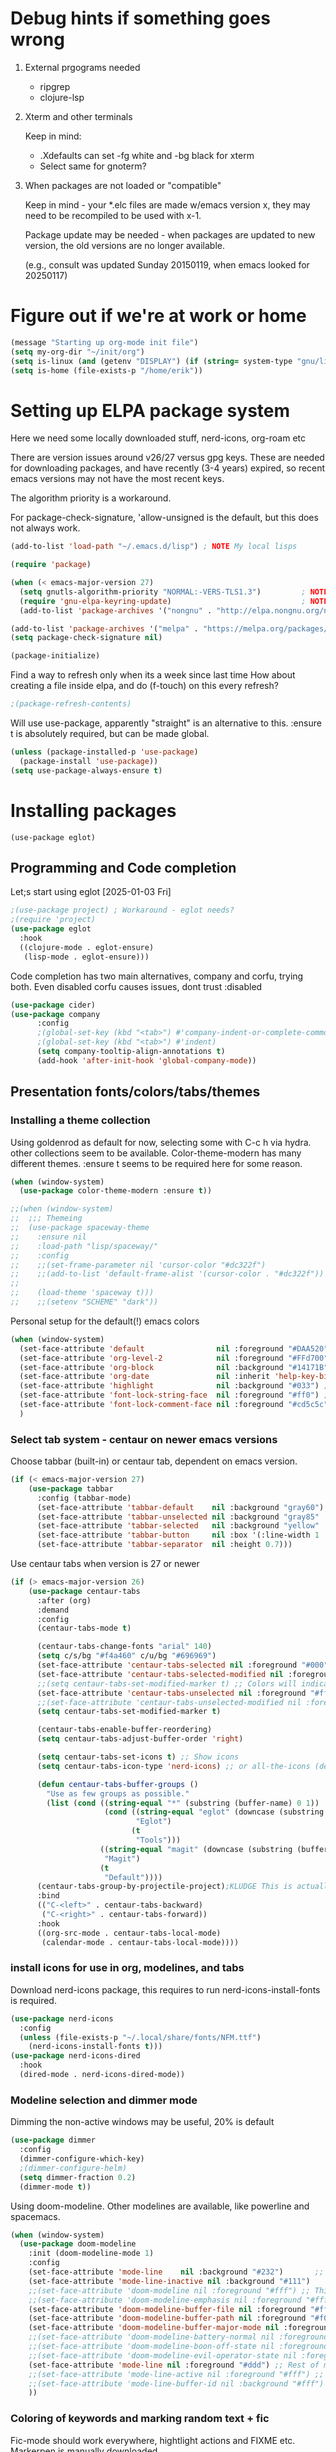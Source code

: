 #+PROPERTY: header-args :tangle yes :results silent

* Debug hints if something goes wrong

1. External prgograms needed

   - ripgrep
   - clojure-lsp
    
2. Xterm and other terminals

   Keep in mind:
   
   - .Xdefaults can set -fg white and -bg black for xterm
   - Select same for gnoterm?

3.  When packages are not loaded or "compatible"
   
   Keep in mind - your *.elc files are made w/emacs version x, they may
   need to be recompiled to be used with x-1.

   Package update may be needed - when packages are updated to new
   version, the old versions are no longer available.

   (e.g., consult was updated Sunday 20150119, when emacs looked
   for 20250117)

* Figure out if we're at work or home

#+begin_src emacs-lisp
  (message "Starting up org-mode init file")
  (setq my-org-dir "~/init/org")
  (setq is-linux (and (getenv "DISPLAY") (if (string= system-type "gnu/linux") t nil)))
  (setq is-home (file-exists-p "/home/erik"))
#+end_src

* Setting up ELPA package system

Here we need some locally downloaded stuff, nerd-icons, org-roam etc

There are version issues around v26/27 versus gpg keys. These are
needed for downloading packages, and have recently (3-4 years)
expired, so recent emacs versions may not have the most recent keys.

The algorithm priority is a workaround.
                        
For package-check-signature, 'allow-unsigned is the default, but this
does not always work.

#+begin_src emacs-lisp
  (add-to-list 'load-path "~/.emacs.d/lisp") ; NOTE My local lisps

  (require 'package)

  (when (< emacs-major-version 27)
    (setq gnutls-algorithm-priority "NORMAL:-VERS-TLS1.3")         ; NOTE w/o creates no "gnu", just gnupg
    (require 'gnu-elpa-keyring-update)                             ; NOTE Now accepts gnu archives
    (add-to-list 'package-archives '("nongnu" . "http://elpa.nongnu.org/nongnu/") t))

  (add-to-list 'package-archives '("melpa" . "https://melpa.org/packages/") t)
  (setq package-check-signature nil)

  (package-initialize)
#+end_src

Find a way to refresh only when its a week since last time
How about creating a file inside elpa, and do (f-touch) on this every refresh?

#+begin_src emacs-lisp
  ;(package-refresh-contents)
#+end_src

Will use use-package, apparently "straight" is an alternative to this.
:ensure t is absolutely required, but can be made global.

#+begin_src emacs-lisp
  (unless (package-installed-p 'use-package)
    (package-install 'use-package))
  (setq use-package-always-ensure t)
#+end_src

* Installing packages
#+begin_example
(use-package eglot)
#+end_example
** Programming and Code completion

Let;s start using eglot [2025-01-03 Fri]

#+begin_src emacs-lisp
  ;(use-package project) ; Workaround - eglot needs?
  ;(require 'project)
  (use-package eglot
    :hook
    ((clojure-mode . eglot-ensure)
     (lisp-mode . eglot-ensure)))

#+end_src

Code completion has two main alternatives, company and corfu, trying both.
Even disabled corfu causes issues, dont trust :disabled

#+begin_src emacs-lisp
  (use-package cider)
  (use-package company
        :config
        ;(global-set-key (kbd "<tab>") #'company-indent-or-complete-common)
        ;(global-set-key (kbd "<tab>") #'indent)
        (setq company-tooltip-align-annotations t)
        (add-hook 'after-init-hook 'global-company-mode))
#+end_src

** Presentation fonts/colors/tabs/themes
*** Installing a theme collection

Using goldenrod as default for now, selecting some with C-c h via
hydra. other collections seem to be available.
Color-theme-modern has many different themes.
:ensure t seems to be required here for some reason.

#+begin_src emacs-lisp
  (when (window-system)
    (use-package color-theme-modern :ensure t))
#+end_src

#+begin_src emacs-lisp
  ;;(when (window-system)
  ;;  ;;; Themeing
  ;;  (use-package spaceway-theme
  ;;    :ensure nil
  ;;    :load-path "lisp/spaceway/"
  ;;    :config
  ;;    ;;(set-frame-parameter nil 'cursor-color "#dc322f")
  ;;    ;;(add-to-list 'default-frame-alist '(cursor-color . "#dc322f"))
  ;;
  ;;    (load-theme 'spaceway t)))
  ;;    ;;(setenv "SCHEME" "dark"))
#+end_src

Personal setup for the default(!) emacs colors

#+begin_src emacs-lisp
  (when (window-system)
    (set-face-attribute 'default                nil :foreground "#DAA520" :background "#001") ;; goldenrod
    (set-face-attribute 'org-level-2            nil :foreground "#FFd700" :background "#001") ;; gold
    (set-face-attribute 'org-block              nil :background "#14171B")
    (set-face-attribute 'org-date               nil :inherit 'help-key-binding :underline nil)
    (set-face-attribute 'highlight              nil :background "#033") ;; cyan - low intensity
    (set-face-attribute 'font-lock-string-face  nil :foreground "#ff0") ;; yellow
    (set-face-attribute 'font-lock-comment-face nil :foreground "#cd5c5c") ;; indian red
    )
#+end_src
*** Select tab system - centaur on newer emacs versions

Choose tabbar (built-in) or centaur tab, dependent on emacs version.

#+begin_src emacs-lisp
  (if (< emacs-major-version 27)
      (use-package tabbar
        :config (tabbar-mode)
        (set-face-attribute 'tabbar-default    nil :background "gray60")
        (set-face-attribute 'tabbar-unselected nil :background "gray85"  :foreground "gray30" :box nil)
        (set-face-attribute 'tabbar-selected   nil :background "yellow" :foreground "blue"  :box nil :weight 'bold)
        (set-face-attribute 'tabbar-button     nil :box '(:line-width 1 :color "gray72" :style released-button))
        (set-face-attribute 'tabbar-separator  nil :height 0.7)))
#+end_src

Use centaur tabs when version is 27 or newer

#+begin_src emacs-lisp
  (if (> emacs-major-version 26)
      (use-package centaur-tabs
        :after (org)
        :demand
        :config
        (centaur-tabs-mode t)

        (centaur-tabs-change-fonts "arial" 140)
        (setq c/s/bg "#f4a460" c/u/bg "#696969")
        (set-face-attribute 'centaur-tabs-selected nil :foreground "#000" :background c/s/bg)
        (set-face-attribute 'centaur-tabs-selected-modified nil :foreground "#000" :background c/s/bg)
        ;;(setq centaur-tabs-set-modified-marker t) ;; Colors will indicate
        (set-face-attribute 'centaur-tabs-unselected nil :foreground "#fff" :background c/u/bg)
        ;;(set-face-attribute 'centaur-tabs-unselected-modified nil :foreground "#322")
        (setq centaur-tabs-set-modified-marker t)
        
        (centaur-tabs-enable-buffer-reordering)
        (setq centaur-tabs-adjust-buffer-order 'right)

        (setq centaur-tabs-set-icons t) ;; Show icons
        (setq centaur-tabs-icon-type 'nerd-icons) ;; or all-the-icons (deprecated)

        (defun centaur-tabs-buffer-groups ()
          "Use as few groups as possible."
          (list (cond ((string-equal "*" (substring (buffer-name) 0 1))
                       (cond ((string-equal "eglot" (downcase (substring (buffer-name) 1 6)))
                              "Eglot")
                             (t
                              "Tools")))
                      ((string-equal "magit" (downcase (substring (buffer-name) 0 5)))
                       "Magit")
                      (t
                       "Default"))))
        (centaur-tabs-group-by-projectile-project);KLUDGE This is actually a bugfix
        :bind
        (("C-<left>" . centaur-tabs-backward)
         ("C-<right>" . centaur-tabs-forward))
        :hook
        ((org-src-mode . centaur-tabs-local-mode)
         (calendar-mode . centaur-tabs-local-mode))))
#+end_src

*** install icons for use in org, modelines, and tabs

Download nerd-icons package, this requires to run
nerd-icons-install-fonts is required.

#+begin_src emacs-lisp
  (use-package nerd-icons
    :config
    (unless (file-exists-p "~/.local/share/fonts/NFM.ttf")
      (nerd-icons-install-fonts t)))
  (use-package nerd-icons-dired
    :hook
    (dired-mode . nerd-icons-dired-mode))
#+end_src

*** Modeline selection and dimmer mode

Dimming the non-active windows may be useful, 20% is default

#+begin_src emacs-lisp :tangle no
    (use-package dimmer
      :config
      (dimmer-configure-which-key)
      ;(dimmer-configure-helm)
      (setq dimmer-fraction 0.2)
      (dimmer-mode t))
#+end_src

Using doom-modeline. Other modelines are available, like powerline and
spacemacs.

#+begin_src emacs-lisp
  (when (window-system)
    (use-package doom-modeline
      :init (doom-modeline-mode 1)
      :config
      (set-face-attribute 'mode-line    nil :background "#232")       ;; These two have only background
      (set-face-attribute 'mode-line-inactive nil :background "#111")
      ;;(set-face-attribute 'doom-modeline nil :foreground "#fff") ;; This is default default
      ;;(set-face-attribute 'doom-modeline-emphasis nil :foreground "#fff")
      (set-face-attribute 'doom-modeline-buffer-file nil :foreground "#fff") ;; Saved filename
      (set-face-attribute 'doom-modeline-buffer-path nil :foreground "#f00") ;; subdir path
      (set-face-attribute 'doom-modeline-buffer-major-mode nil :foreground "#fff") ;; subdir path
      ;;(set-face-attribute 'doom-modeline-battery-normal nil :foreground "#fff") ;; Not used
      ;;(set-face-attribute 'doom-modeline-boon-off-state nil :foreground "#fff") ;; Not used
      ;;(set-face-attribute 'doom-modeline-evil-operator-state nil :foreground "#fff") ;; Not used
      (set-face-attribute 'mode-line nil :foreground "#ddd") ;; Rest of modeline, UTF-8 etc
      ;;(set-face-attribute 'mode-line-active nil :foreground "#fff") ;; Not used
      ;;(set-face-attribute 'mode-line-buffer-id nil :background "#fff")
      ))
#+end_src

*** Coloring of keywords and marking random text + fic

Fic-mode should work everywhere, hightlight actions and FIXME
etc. Markerpen is manually downloaded.

#+begin_src emacs-lisp
  (require 'markerpen nil :noerror)

  (use-package fic-mode :ensure t)
  (setq p-modes '(tcl-mode-hook ruby-mode-hook perl-mode-hook cperl-mode-hook emacs-lisp-mode-hook python-mode-hook))
  (mapcar (lambda (mode) (add-hook mode 'fic-mode)) p-modes)
  (setq fic-highlighted-words '("FIXME" "TODO" "NOTE" "KLUDGE" "BUG"))
#+end_src

Testing out line-reminder package - test at work failed!

#+begin_src emacs-lisp
  ;(use-package line-reminder
  ;  :config
  ;  (global-line-reminder-mode t))
#+end_src

** EAT Shell inside emacs

Using *eat* as main shell for now, works reasonably well, and seems to
be a better term emulator than ansi-term. Treemacs makes projects
easier.

#+begin_src emacs-lisp
  (use-package eat
    :config
    (setq eat-enable-directory-tracking t)
    (define-key eat-semi-char-mode-map (kbd "M-o") 'ace-window)
    (define-key eat-semi-char-mode-map (kbd "M-0") 'treemacs-select-window)
    (define-key eat-semi-char-mode-map (kbd "M-a")
      (lambda () (interactive) (switch-to-buffer "*Org Agenda*"))))
#+end_src

** Project management

Using treemacs for now. Apparently a package called projectile might be useful.

#+begin_src emacs-lisp
  (use-package treemacs
    :bind (("M-0" . treemacs-select-window)
           ("M-o" . ace-window)))
#+end_src

** Movement and selection - vertico, helm and ido
*** Helm and ido - disabled

Using helm to select commands and buffers etc.Can't get helm
find-files to work properly, so back to normal for that.

tab-bar etc -> this is undefined for some reason, hence setting it to
nil in :init

Avy mode has some other options, like char-1

#+begin_src emacs-lisp
;  (use-package helm
;    :disabled
;    :init (setq tab-bar-tab-name-function nil)
;    :bind
;    (
;     ;("M-x"     . helm-M-x)
;     ("M-y"     . helm-show-kill-ring)
;     ("C-x C-b" . helm-mini)
;     ;("C-x C-f" . helm-find-files) ; using vertico
;     ("M-s o"   . helm-occur)
;     ))
;  (use-package helm-swoop
;    :disabled
;    :bind
;     ("M-i"     . helm-swoop))
;
;  (use-package ido
;    :disabled
;    :config
;    (ido-mode t)
;    (setq ido-use-filename-at-point 'guess)
;    (setq ido-create-new-buffer 'always)
;    (if (< emacs-major-version 25)
;        (setq ido-separator "\n")
;      (setf (nth 2 ido-decorations) "\n"))
;    (setq ido-max-window-height 0.5)
;    (setq ido-enable-flext-matching t)
;    (setq ido-everywhere t)
;    (setq ido-file-extension-order '(".tcl" ".org" ".el"))
;    (setq ido-ignore-directories '(".git"))
;    :bind
;    (("C-x C-f" . 'ido-find-file)
;     ("C-x d"   . 'ido-dired)))
#+end_src

*** Vertico for completion+consult, avy for jump

Using only vertico for completion - simpler than the above

#+begin_src emacs-lisp
  (use-package vertico
    :custom
    (vertico-cycle t)
    :init
    (vertico-mode))
  (use-package marginalia
    :after vertico
    :ensure t
    :custom (marginalia-annotators '(marginalia-annotators-heavy marginalia-annotators-light nil))
    :init
    (marginalia-mode))
  (vertico-reverse-mode)
  ;(use-package vertico-reverse :after vertico :ensure nil)
  ;(use-package vertico-multiform-commands)
  (use-package savehist
    :init
    (savehist-mode))
  ;; Fast jump to any character in any window
  (use-package avy
    :bind
    (("C-:" . 'avy-goto-char-2)))
#+end_src

Trying consult to see how good it is ..

#+begin_src emacs-lisp
  ;; Do not allow the cursor in the minibuffer prompt
  (setq minibuffer-prompt-properties
        '(read-only t cursor-intangible t face minibuffer-prompt))
  (add-hook 'minibuffer-setup-hook #'cursor-intangible-mode)
  ;; Enable recursive minibuffers
  (setq enable-recursive-minibuffers t)
  (minibuffer-depth-indicate-mode 1)
  ;;;; Extra Completion Functions
  (use-package consult
    :ensure t
    :after vertico
    :bind (("C-x b"       . consult-buffer)
           ("C-x C-k C-k" . consult-kmacro)
           ("M-y"         . consult-yank-pop)
           ("M-g g"       . consult-goto-line)
           ("M-g M-g"     . consult-goto-line)
           ("M-g f"       . consult-flymake)
           ("M-g i"       . consult-imenu)
           ("M-s l"       . consult-line)
           ("M-s L"       . consult-line-multi)
           ("M-s u"       . consult-focus-lines)
           ("M-s g"       . consult-ripgrep)
           ("M-s M-g"     . consult-ripgrep)
           ("M-s f"       . consult-find)
           ("M-s M-f"     . consult-find)
           ("C-x C-SPC"   . consult-global-mark)
           ("C-x M-:"     . consult-complex-command)
           ("C-c n a"     . consult-org-agenda)
           ("M-X"         . consult-mode-command)
           :map minibuffer-local-map
           ("M-r" . consult-history)
           :map Info-mode-map
           ("M-g i" . consult-info)
           :map org-mode-map
           ("M-g i"  . consult-org-heading))
    :custom
    (completion-in-region-function #'consult-completion-in-region)
    :config
    (recentf-mode t))
#+end_src

** Org mode setup (and org-babel)
*** Main setup

Perhaps use :bind to improve readability below?

#+begin_src emacs-lisp
  (use-package org
    :pin gnu
    :config
    (setq org-log-done 'time)
    (setq org-return-follows-link t)
    (add-hook 'org-mode-hook 'org-indent-mode)
    (add-hook 'org-mode-hook 'hl-line-mode)
    (add-hook 'org-agenda-mode-hook 'hl-line-mode)
    (define-key org-mode-map (kbd "C-c <up>") 'org-priority-up)
    (define-key org-mode-map (kbd "C-c <down>") 'org-priority-down)
    (define-key org-mode-map (kbd "C-,") 'hydra-comma/body)
    (define-key global-map "\C-cl" 'org-store-link)
    (define-key global-map "\C-ca" 'org-agenda)
    (define-key global-map "\C-cc" 'org-capture)
    (global-set-key (kbd "M-a") (lambda () (interactive) (switch-to-buffer "*Org Agenda*")))
    ;;(setq org-directory "~/init/org")
    (setq org-default-notes-file "~/init/org/vec.org")
    (setq org-agenda-files (list my-org-dir))
    (define-key org-mode-map (kbd "C-c C-g C-r") 'org-shiftmetaright)
    (setq org-hide-emphasis-markers t)
    (setq org-agenda-window-setup 'current-window)
    (setq org-agenda-restore-windows-after-quit t)
    (setq org-agenda-skip-scheduled-if-done t)
    ;;(setq org-agenda-skip-function-global '(org-agenda-skip-entry-if 'todo 'done))
    )
  (setq org-refile-targets '((nil :maxlevel . 9)
                             (org-agenda-files :maxlevel . 9)))
  (setq org-todo-keywords
        '((sequence "TODO" "IN-PROGRESS" "|" "CANCELLED" "DONE")))
#+end_src

*** Refile targets and depth

Limit how many headlines  are available for refile

#+begin_src emacs-lisp
  (setq org-refile-targets '(("vec.org" :maxlevel . 1)
                             ("home.org" :maxlevel . 2)))
#+end_src
*** Babel setup - various programming languages inside org mode

We change the default of asking to execute w/C-c C-c
It seems the ob-tcl does not exist, as it should?

#+begin_src emacs-lisp
  (require 'ob-clojure)
  (require 'ob-ruby)
  (require 'ob-shell)
  (require 'ob-tcl nil :noerror)
                                          ;(require ob-perl)
  (setq org-babel-clojure-backend 'cider)
  (setq org-confirm-babel-evaluate nil)
#+end_src

*** Babel templates C-c C-,

#+begin_src emacs-lisp
  (require 'org-tempo)
  (setq org-structure-template-alist '())
  (add-to-list 'org-structure-template-alist '("s" . "src sh\n"))
  (add-to-list 'org-structure-template-alist '("e" . "src emacs-lisp\n"))
  (add-to-list 'org-structure-template-alist '("c" . "src clojure\n"))
  (add-to-list 'org-structure-template-alist '("t" . "src tcl\n"))
#+end_src

*** Bullets and fonts for headlines

Here follows setup with coloring and bullets for orgmode. Not sure yet about the fonts and their sizes.

#+begin_src emacs-lisp
  (use-package org-bullets
    :config
    (add-hook 'org-mode-hook (lambda () (org-bullets-mode 1)))
    (font-lock-add-keywords 'org-mode
                            '(("^ +\\([-*]\\) "
                               (0 (prog1 () (compose-region (match-beginning 1) (match-end 1) "•")))))))
    (defcustom org-bullets-bullet-list
      '(;;; Large
        ;; "◉"
        ;; "○"
        ;; "✸"
        ;; "✿"
        ;; ♥ ● ◇ ✚ ✜ ☯ ◆ ♠ ♣ ♦ ☢ ❀ ◆ ◖ ▶
             ;;; Small
        "►"
        "•"
        "★"
        "▸"
        )
      "List of bullets used in Org headings.
         It can contain any number of symbols, which will be repeated."
      :group 'org-bullets
      :type '(repeat (string :tag "Bullet character")))

  ;  (if nil (when window-system
  ;            (let* ((variable-tuple (cond ((x-list-fonts "Source Sans Pro") '(:font "Source Sans Pro"))
  ;                                         ((x-list-fonts "Lucida Grande")   '(:font "Lucida Grande"))
  ;                                        ((x-list-fonts "Verdana")         '(:font "Verdana"))
  ;                                        ((x-family-fonts "Sans Serif")    '(:family "Sans Serif"))
  ;                                        (nil (warn "Cannot find a Sans Serif Font.  Install Source Sans Pro."))))
  ;                   (base-font-color     (face-foreground 'default nil 'default))
  ;                   (headline           `(:inherit default :weight bold :foreground ,base-font-color)))
  ;              (custom-theme-set-faces 'user
  ;                                      `(org-level-8 ((t (,@headline ,@variable-tuple))))
  ;                                      `(org-level-7 ((t (,@headline ,@variable-tuple))))
  ;                                      `(org-level-6 ((t (,@headline ,@variable-tuple))))
  ;                                      `(org-level-5 ((t (,@headline ,@variable-tuple))))
  ;                                      `(org-level-4 ((t (,@headline ,@variable-tuple :height 1.1))))
  ;                                      `(org-level-3 ((t (,@headline ,@variable-tuple :height 1.2))))
  ;                                      `(org-level-2 ((t (,@headline ,@variable-tuple :height 1.3))))
  ;                                      `(org-level-1 ((t (,@headline ,@variable-tuple :height 1.4))))
  ;                                     `(org-document-title ((t (,@headline ,@variable-tuple :height 1.5 :underline nil))))))))
#+end_src

*** Unicode pretty symbols

From https://github.com/jonnay/emagicians-starter-kit/blob/master/Programming.org
Apparently built-in, but need some settings, taken from above.

This is lambda - a greek symbol.

#+begin_src emacs-lisp
  (global-prettify-symbols-mode t)
  (defvar emagician/prettify-list
    '(("lambda" . 955)
      ("<=" . (?\s  (Br . Bl) ?\s (Bc . Bc) ?≤))
      (">=" . (?\s  (Br . Bl) ?\s (Bc . Bc) ?≥))
      ("->" . ?⟶)
      ("=>" . ?⟹)
      ("==" . ?⩵)
      ("//" . (?\s  (Br . Bl) ?\s (Bc . Bc) ?⫽))
      ("!=" . (?\s  (Br . Bl) ?\s (Bc . Bc) ?≠))
      ("->>" .  (?\s (Br . Bl) ?\s (Br . Bl) ?\s
                     (Bl . Bl) ?- (Bc . Br) ?- (Bc . Bc) ?>
                     (Bc . Bl) ?- (Br . Br) ?>))))
  (setq prettify-symbols-unprettify-at-point 'right-edge)
  (setq prettify-symbols-alist emagician/prettify-list)
#+end_src

*** Setup of org templates (C-c c), creating actions distributed across multiple files

Here are templates for capturing tasks for December 2024, focused on VEC project at work

#+begin_src emacs-lisp
  (setq outline-minor-mode-cycle t)

  (setq org-capture-templates
        '(("t" "General task"       entry (file+regexp org-default-notes-file "Tasks")            "* TODO %?\nSCHEDULED: %t\n  %i\n  %a")
          ;;("c" "C2C task"           entry (file+headline "~/init/org/vec.org" "C2C tasks" )     "* TODO %?\nSCHEDULED: %t\n  %i\n  %a")
          ;;("p" "PCIE task"          entry (file+headline "~/init/org/vec.org" "PCIE tasks")     "* TODO %?\nSCHEDULED: %t\n  %i\n  %a")
          ;;("v" "VEC top-level task" entry (file+regexp "~/init/org/vec.org" "VEC Top.*" )       "* TODO %?\nSCHEDULED: %t\n  %i\n  %a")
          ;;("e" "Emacs task"         entry (file+headline "~/init/org/home.org" "Emacs Tasks")   "* TODO %?\nSCHEDULED: %t\n  %i\n  %a")
          ;;("l" "Clojure task"       entry (file+headline "~/init/org/home.org" "Clojure Tasks") "* TODO %?\nSCHEDULED: %t\n  %i\n  %a")
          ("j" "Journal (C-o)"        entry (file+olp+datetree "~/init/org/journal.org")          "* %?\nEntered on %U\n%i\n  %a")
          ))

  (global-set-key "\C-o" (lambda () (interactive) (execute-kbd-macro (read-kbd-macro "C-c c j"))))
  (global-set-key (kbd "C-=") (lambda () (interactive) (find-file "~/init/org/journal.org")))
  
  (setq org-agenda-custom-commands
        '(("u" "Untagged tasks" tags-todo "-{.*}")))
                                          ;	("d" "Daily Agenda"
                                          ;	 ((agenda "" ((org-agenda-span 'day)
                                          ;		      (org-deadline-warning-days 7)))))))
#+end_src

*** Org subtasks and helm-org

Procedure for inserting sub-task , have not really used this yet

#+begin_src emacs-lisp
  (defun my-org-insert-sub-task ()
    (interactive)
    (let ((parent-deadline (org-get-deadline-time nil)))
      (org-goto-sibling)
      (org-insert-todo-subheading t)
      (when parent-deadline
        (org-deadline nil parent-deadline))))
  (define-key org-mode-map (kbd "C-c s") 'my-org-insert-sub-task)
#+end_src

The helm-org below I've not got to work yet, not sure what it does !

#+begin_src emacs-lisp :tangle no
      (use-package helm-org
        ;:config
        ;(add-to-list 'helm-completing-read-handlers-alist '(org-capture . helm-org-completing-read-tags))
        ;(add-to-list 'helm-completing-read-handlers-alist '(org-set-tags . helm-org-completing-read-tags))
        )
      (add-hook 'helm-mode-hook
                (lambda ()
                  (add-to-list 'helm-completing-read-handlers-alist '(org-capture . helm-org-completing-read-tags))
                  (add-to-list 'helm-completing-read-handlers-alist '(org-set-tags . helm-org-completing-read-tags))))
#+end_src

*** Org roam for "brain" functionality

This peackage seems to need some SQL functionality compiled with
emacs, or installed in unix. 

#+begin_src emacs-lisp
  (when (> emacs-major-version 28)
    ;;(require 'emacsql nil :noerror)
    (use-package emacsql :ensure t)
    ;;(use-package emacsql-sqlite)
    (use-package org-roam
      :init
      (setq org-roam-v2-ack t)
      (setq ek/roamnotes "~/init/RoamNotes")
      (unless (file-directory-p ek/roamnotes) (make-directory ek/roamnotes))
      ;;(setq org-roam-db-location "~/init/org-roam.db") ; Quick to rebuild on another machine
      :custom
      (org-roam-directory ek/roamnotes)
      (org-roam-completion-everywhere t)
      :bind (("C-c n l" . org-roam-buffer-toggle)
             ("C-c n f" . org-roam-node-find)
             ("C-c n i" . org-roam-node-insert)
             :map org-mode-map
             ("C-M-i" . completion-at-point))
      :config
      (org-roam-setup)))
#+end_src
*** Journal setup

Try to be more active with journals, fast key, and one per month (week?)

#+begin_src emacs-lisp
  (defun open-journal-file ()
    (let* ((today (format-time-string "%Y-%m"))
           (path (concat (getenv "HOME") "/path/to/my/journal/" today ".org"))
           (hdr-list (list (concat "#+TITLE: [" today "]")
                           "#+OPTIONS: toc:nil num:nil author:nil date:nil"
                           "#+STARTUP: align"
                           "#+HTML_HEAD: <link rel=\"stylesheet\" type=\"text/css\" href=\"styles.css\" />"
                           "#+LaTeX_CLASS: article"
                           "#+LaTeX_CLASS_OPTIONS: [9pt,twocolumn,portrait]"
                           "#+LATEX_HEADER: \\usepackage[margin=0.5in]{geometry}"
                           "#+LATEX_HEADER: \\usepackage{enumitem}"))
           (hdr (apply 'concat
                       (mapcar (lambda (s) (concat s "\n"))
                               hdr-list)))
           (has-hdr (lambda ()
                      (save-excursion
                        (goto-char (point-min))
                        (search-forward "#+TITLE" nil t)))))
      (message (concat "opening " path " ..."))
      (find-file path)
      (unless (funcall has-hdr)
        (save-excursion
          (goto-char (point-min))
          (insert hdr)))
      (message "Enjoy your journaling!")))
  ;;(global-set-key "\C-o" (lambda () (interactive) (find-file "~/init/org/journal.org"))) ;;(open-journal-file)))
#+end_src
** Hydra mode setup for keybinding selections

Hydra allows a menu for a key or keyseq. bind-key has not really been used yet.

*** Installing hydra, M-SPC works?

M-SPC works for TightVNC, but not for UltraVNC

#+begin_src emacs-lisp
  (use-package bind-key)
  (use-package major-mode-hydra
    :bind
    ("M-SPC" . major-mode-hydra) ;Can we make this key work?
    )
#+end_src

*** Hydra selectors for themes, toggle modes, shell, cider

#+begin_src emacs-lisp
  (setq good-themes
        '(goldenrod classic cobalt dark-blue2 desert digital-ofs1 euphoria feng-shui fischmeister
                    late-night lawrence ld-dark lethe marquardt retro-green xemacs tango-dark))

  (defun ek-theme (theme) (interactive) (mapcar #'disable-theme custom-enabled-themes) (load-theme theme t t) (enable-theme theme))

  (defun ek/hcm () (interactive) (highlight-changes-mode t))
  (defhydra hydra-appearance (:color blue)
    ("1" (ek-theme 'wheat)             "wheat"             :column "Theme")
    ("2" (ek-theme 'goldenrod)         "goldenrod"         :column "Theme")
    ("3" (ek-theme 'classic)           "classic"           :column "Theme")
    ("4" (ek-theme 'cobalt)            "cobalt"            :column "Theme")
    ("5" (ek-theme 'feng-shui)         "feng-shui"         :column "Theme")
    ("6" (ek-theme 'late-night)        "late-night"        :column "Theme")
    ("7" (ek-theme 'retro-green)       "retro-green"       :column "Theme")
    ("8" (ek-theme 'word-perfect)      "word-perfect"      :column "Theme")
    ("9" (ek-theme 'taming-mr-arneson) "taming-mr-arneson" :column "Theme")
    ("0" (ek-theme 'light-blue)        "light-blue"        :column "Theme")
    ("a" (ek-theme 'leuven)            "leuven"            :column "Theme")
    ("b" (ek-theme 'gruvbox)           "gruvbox"           :column "Theme")

    ("l" display-line-numbers-mode "line-numbers"       :column "Toggle")
    ("c" column-number-mode        "columns"            :column "Toggle")
    ("g" hl-line-mode              "hl-line"            :column "Toggle")
    ("G" global-hl-line-mode       "hl-line GLOBAL"     :column "Toggle")
    ("t" toggle-truncate-lines     "truncate"           :column "Toggle")
    ("h" ek/hcm                    "highlight changes"  :column "Toggle")
    ("f" follow-mode               "follow"             :column "Toggle")
    ("v" visual-line-mode          "visual-line"        :column "Toggle")
    ("w" whitespace-mode           "whitespace"         :column "Toggle")

    ;("m" helm-all-mark-rings       "mark-rings"     :column "Helm")
    ;("r" helm-register             "registers"      :column "Helm")
    ;("p" helm-top                  "top"            :column "Helm")
    ;("o" helm-colors               "Pick color"     :column "Helm")

    ("m" elfeed                     "ELFEED rss"     :column "Various")
    ;("r" helm-register             "registers"      :column "Helm")
    ;("p" helm-top                  "top"            :column "Helm")
    ;("o" helm-colors               "Pick color"     :column "Helm")

    ("q" nil                       "Quit menu" :color red :column nil))
  (global-set-key (kbd "C-c h") 'hydra-appearance/body)

#+end_src

*** Hydra for lisp modes, emacs-lisp and clojure

For these two hydras, M-SPC is the key (does it work though?)

#+begin_src emacs-lisp

  (major-mode-hydra-define emacs-lisp-mode nil
    ("Eval"
     (("b" eval-buffer "buffer")
      ("e" eval-defun "defun")
      ("r" eval-region "region")
      ("q" nil "quit"))
     "REPL"
     (("I" ielm "ielm"))
     "Test"
     (("t" ert "prompt")
      ("T" (ert t) "all")
      ("F" (ert :failed) "failed"))
     "Doc"
     (("d" describe-foo-at-point "thing-at-pt")
      ("f" describe-function "function")
      ("v" describe-variable "variable")
      ("i" info-lookup-symbol "info lookup"))))
#+end_src

Connect buffer to server is for example for bb --nrepl-server

#+begin_src emacs-lisp
  (major-mode-hydra-define clojure-mode nil
    ("Connect"
     (("j" cider-jack-in      "jack-in")
      ("J" cider-jack-in-cljs "jack-in-cljs")
      ("c" cider-connect      "Connect buffer to server")
      ("R" nil "TBD reconnect")
      ("Q" nil "TBD disconnect")
      ("q" nil "quit"))))

#+end_src

*** Hydra for shell and markerpen

#+begin_src emacs-lisp

  (defhydra hydra-shell-stuff (:color blue)
    "Shells"
    ("s" shell                   "shell")
    ("a" (ansi-term "/bin/bash") "ansi-term")
    ("e" (eat "/bin/bash" "echo hi") "eat-term")
    ("r" rename-buffer           "Rename buffer"))
  (global-set-key [f2] 'hydra-shell-stuff/body)

  (global-set-key (kbd "C-'") 'erase-buffer)
  (global-set-key (kbd "C-x r p") 'replace-rectangle)

  (defhydra hydra-comma (:color blue)
    "Toggle"
    ("m" markerpen-mark-region      "mark region")
    ("c" markerpen-clear-all-marks  "clear all marks")
    ("r" (markerpen-mark-region 1)  "red")
    ("g" (markerpen-mark-region 2)  "grey")
    ("y" (markerpen-mark-region 3)  "yellow")
    ("b" (markerpen-mark-region 4)  "blue")
    ("u" (markerpen-mark-region 5)  "underline"))
  (global-set-key (kbd "C-,") 'hydra-comma/body)
#+end_src

** Elfeed for reading rss (test)

Lets check this out ...

#+begin_src emacs-lisp
  (use-package elfeed
    :config
    (setq browse-url-browser-function 'eww-browse-url)
    (setq elfeed-feeds
          '(
            "https://www.document.no/feed/atom/"
            "https://www.rights.no/feed/"
            "https://steigan.no/feed/"
            ;"http://nullprogram.com/feed/"
            ;"https://planet.emacslife.com/atom.xml"
            )))
#+end_src
* Other settings
** Various toggle settings

#+begin_src emacs-lisp
  (require 'my-auto-insert)
#+end_src
#+begin_src emacs-lisp
  (setq inhibit-startup-message t) 
  ;;(setq initial-scratch-message nil)
  (setq bookmark-save-flag 1)
  (defalias 'yes-or-no-p 'y-or-n-p)

  (winner-mode 1) ;;Allows revert windows content/position history w/ C-c <|> 
  (ffap-bindings) ;;ffap = fINDfILEaTPoint
  (setq visible-bell t)
  (tool-bar-mode -1)
  ;;(scroll-bar-mode -1)

  (global-hi-lock-mode 1)
  (show-paren-mode t)
  (put 'erase-buffer 'disabled nil)
  (put 'narrow-to-region 'disabled nil)
  ;; Stop any ui dialogs
  (setq use-dialog-box nil)
  (global-auto-revert-mode 1)
  (setq global-auto-revert-non-file-buffers t)
#+end_src

** Emacs shell setup

Normal (non-eat) emacs shell (not eshell)

#+begin_src emacs-lisp
  (autoload 'ansi-color-for-comint-mode-on "ansi-color" nil t)
  (add-hook 'shell-mode-hook 'ansi-color-for-comint-mode-on)
  (add-hook 'shell-mode-hook (lambda () (face-remap-set-base 'comint-highlight-prompt :inherit nil)))

  (setq display-buffer-alist '(("\\`\\*e?shell" display-buffer-same-window)))

  (setq ansi-color-names-vector
        ["black" "tomato" "PaleGreen2" "gold1"
         "blue" "MediumOrchid1" "cyan" "white"])
  ;; NOTE Fix ansi-term keys we want(!)
  (add-hook 'term-mode-hook (lambda () (define-key term-raw-map (kbd "M-o") 'ace-window)))
  (add-hook 'term-mode-hook (lambda () (define-key term-raw-map (kbd "M-0") 'treemacs-select-window)))
  (add-hook 'term-mode-hook (lambda () (define-key term-raw-map (kbd "M-x") 'helm-M-x)))
  (add-hook 'term-mode-hook (lambda () (define-key term-raw-map (kbd "M-RET") 'shell-resync-dirs)))
#+end_src

** Dumb terminals

This is for putty on windows 10
putty: "dumb"
debian, rocky,xterm: "eterm-color"

#+begin_src emacs-lisp
    (setq TERM (getenv "TERM"))
    (setq LANG (getenv "LANG"))
    (setq LANGUAGE (getenv "LANGUAGE"))
    (setq COLORTERM (getenv "COLORTERM"))
    (setq GNOME_TERMINAL_SCREEN (getenv "GNOME_TERMINAL_SCREEN"))
#+end_src

TERM = eterm-color; Both in gui and -nw on gnome terminals + xterm
COLORTERM = nil on xterm

(face-attribute 'default :background)

Testing:


#+begin_src emacs-lisp
  (unless (window-system)
    (message "Setting up terminal keys")
    (bind-key "M-[ B"   'next-line)
    (bind-key "M-[ A"   'previous-line)
    (bind-key "M-[ C"   'right-char)
    (bind-key "M-[ D"   'left-char)
    (global-set-key (kbd "[1;5D") #'centaur-tabs-backward)     ; C- <left>
    (global-set-key (kbd "[1;5C") #'centaur-tabs-forward)      ; C- <right>
    (bind-key "M-[ z"   'backtab)
    (bind-key "M-[ z"   'org-shifttab org-mode-map)
    ;; NOTE Double control keys may not be available (C-c C-,)
    (bind-key "C-c ,"   'org-insert-structure-template org-mode-map)
    (global-set-key (kbd "M-O Q") #'hydra-shell-stuff/body) ; [f2]
    (unless COLORTERM ;; assuming we have an xterm here
      (message "Setting keys and background for xterm")
      (global-set-key (kbd "ø") #'execute-extended-command)   ; M-x
      (global-set-key (kbd "÷") #'kill-ring-save)             ; M-w
      (global-set-key (kbd "ù") #'yank-pop)                   ; M-y
      (global-set-key (kbd "¼") #'beginning-of-buffer)        ; M-<
      (global-set-key (kbd "¾") #'end-of-buffer)              ; M->
      (global-set-key (kbd "ä") #'kill-word)                  ; M-d
      (global-set-key (kbd "í") #'back-to-indentation)        ; M-m
      (global-set-key (kbd "ï") #'ace-window)                 ; M-o
      (global-set-key (kbd "¯") #'dabbrev-expand)             ; M-/
      (global-set-key (kbd "°") #'treemacs)                   ;M-0 (zero)
      (set-face-attribute 'help-key-binding nil :background "#000")
      ;;(set-face-attribute 'help-key-binding nil :background "#000")
      (set-face-attribute 'centaur-tabs-default  nil
                          :foreground "white"
                          :background "black"
                          )
      ))
#+end_src

** Other functions like ek-set mode and inital text size


Below mode is intended to be used to highlight interesting stuff in innovus/etc log files

#+begin_src emacs-lisp
  (defun ek-hi-set ()
    (interactive)
    ;;(hi-lock-mode -1) ;;disable the mode
    (hi-lock-mode)
    (unhighlight-regexp ".*")
    (highlight-lines-matching-regexp "^**WARN:.*$" 'hi-green-b)
    ;;(highlight-lines-matching-regexp "^\\(#WARNING\\).*$" 'hi-red-b)
    (highlight-lines-matching-regexp "^**ERR.*$" 'hi-red-b)
    (highlight-lines-matching-regexp "^ *Slack:=.*$" 'hi-red-b)
    )
  (global-set-key (kbd "<f5>") 'ek-hi-set)

#+end_src

Setup text resolution based on what we can figure out about the current system.

#+begin_src emacs-lisp

  ;; Get screen info if on X
  (if is-linux
      ;;(if (= (string-to-number (getenv "SHLVL")) 3) ;; TODO test instead for existence of X and command below
      (progn
        (setq dimensions (shell-command-to-string "xdpyinfo | grep dimension"))
        (string-match "\\([0-9]+\\)x\\([0-9]+\\) pixels (\\([0-9]+\\)x\\([0-9]+\\)" dimensions)
        (setq width  (string-to-number (match-string 1 dimensions)))
        (setq height (string-to-number (match-string 2 dimensions)))
        )
    (progn
      (setq width  1920)
      (setq height 1080)))

  (when (window-system)
                                          ; Set according to screen resolution
    (cond ((> height 1590) (set-face-attribute 'default nil :height 120))
          ((= height 1080) (set-face-attribute 'default nil :height 80))
          (t nil)))
#+end_src

* Setting up default windows

#+begin_src emacs-lisp
  (org-agenda-list)
#+end_src

#+begin_src emacs-lisp
  (when nil ;;(window-system)
    (split-window-right)
    (split-window-right)
    (balance-windows)
    (select-window (nth 0 (window-list)))
    (find-file "~/.dotfiles/settings.org")
    (select-window (nth 1 (window-list)))
    (find-file "~/prj/cljs-world/src/cljs_world/core.cljs")
    ;;(select-window (nth 2 (window-list)))
    ;;(find-file "~/.dotfiles/settings.org"))
    )
#+end_src
* Testing stuff and temporary commands/keys

Candidates for keys are

| Key | Default            |
|-----+--------------------|
| M-t | transpose words    |
| M-a | backward sentrence |
| M-p | undefined          |
| M-r | move to top/bottom |

** Check centaur buffer type w/M-t key

#+begin_src emacs-lisp
  (defun my/check-buffer-group ()
    "Show what type of centaur buffer this is"
    (interactive)
    (message (car (centaur-tabs-buffer-groups))))
  (global-set-key (kbd "M-t") 'my/check-buffer-group)
  (define-key eat-semi-char-mode-map (kbd "M-t") 'my/check-buffer-group)
#+end_src

* End of file

# Local Variables:
# eval: (org-content 3)
# End:
